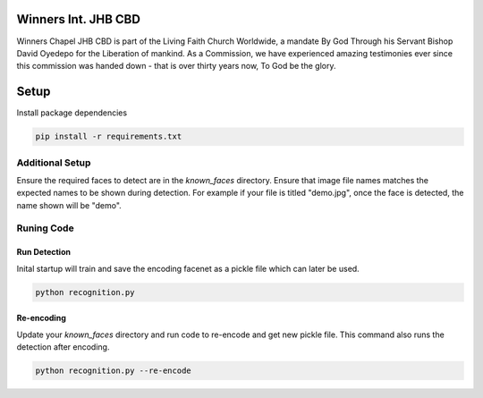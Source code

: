 .. figure:: https://winnerschapelcbd.com/static/assets/img/logo.png
    :align: center


==========================
Winners Int. JHB CBD
==========================

Winners Chapel JHB CBD is part of the Living Faith Church Worldwide, a mandate By God 
Through his Servant Bishop David Oyedepo for the Liberation of mankind. As a Commission, 
we have experienced amazing testimonies ever since this commission was handed down - 
that is over thirty years now, To God be the glory.


==========
Setup
==========

Install package dependencies

.. code-block:: bash

  pip install -r requirements.txt


Additional Setup
-----------------

Ensure the required faces to detect are in the *known_faces* directory. Ensure that image file names matches 
the expected names to be shown during detection. For example if your file is titled "demo.jpg", once the face is 
detected, the name shown will be "demo".


Runing Code
-------------

Run Detection
^^^^^^^^^^^^^^^^

Inital startup will train and save the encoding facenet as a pickle file which can later be used. 

.. code-block:: bash

    python recognition.py


Re-encoding
^^^^^^^^^^^^^^

Update your *known_faces* directory and run code to re-encode and get new pickle file. 
This command also runs the detection after encoding.

.. code-block:: bash

    python recognition.py --re-encode
